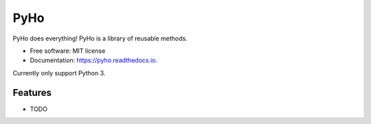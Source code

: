 ===============================
PyHo
===============================


.. image:: https://img.shields.io/pypi/v/pyho.svg
        :target: https://pypi.python.org/pypi/pyho

.. image:: https://img.shields.io/travis/jimmyho/pyho.svg
        :target: https://travis-ci.org/jimmyho/pyho

.. image:: https://readthedocs.org/projects/pyho/badge/?version=latest
        :target: https://pyho.readthedocs.io/en/latest/?badge=latest
        :alt: Documentation Status

.. image:: https://pyup.io/repos/github/jimmyho/pyho/shield.svg
     :target: https://pyup.io/repos/github/jimmyho/pyho/
     :alt: Updates


PyHo does everything!  PyHo is a library of reusable methods.


* Free software: MIT license
* Documentation: https://pyho.readthedocs.io.

Currently only support Python 3.

Features
--------

* TODO
